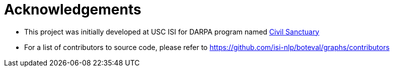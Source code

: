 
= Acknowledgements 

* This project was initially developed at USC ISI for DARPA program named https://www.darpa.mil/program/civil-sanctuary[Civil Sanctuary]


* For a list of contributors to source code, please refer to https://github.com/isi-nlp/boteval/graphs/contributors 
